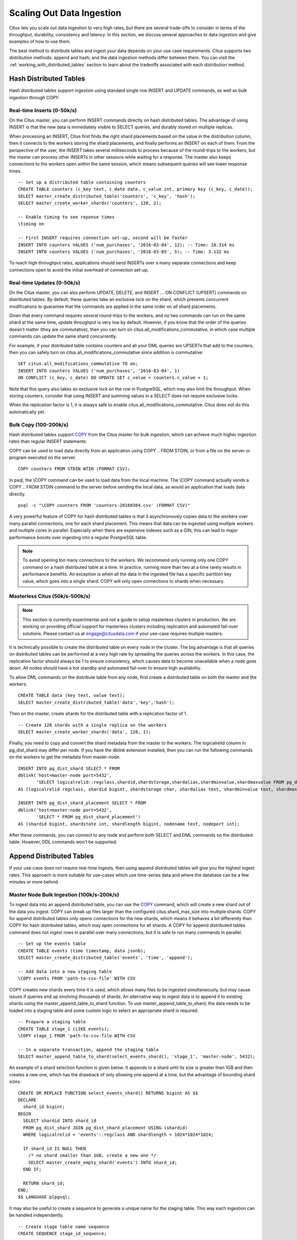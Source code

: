 .. _scaling_data_ingestion:

Scaling Out Data Ingestion
##########################

Citus lets you scale out data ingestion to very high rates, but there are several trade-offs to consider in terms of the throughput, durability, consistency and latency. In this section, we discuss several approaches to data ingestion and give examples of how to use them.

The best method to distribute tables and ingest your data depends on your use case requirements. Citus supports two distribution methods: append and hash; and the data ingestion methods differ between them. You can visit the :ref:`working_with_distributed_tables` section to learn about the tradeoffs associated with each distribution method.

Hash Distributed Tables
$$$$$$$$$$$$$$$$$$$$$$$

Hash distributed tables support ingestion using standard single row INSERT and UPDATE commands, as well as bulk ingestion through COPY.

Real-time Inserts (0-50k/s)
---------------------------

On the Citus master, you can perform INSERT commands directly on hash distributed tables. The advantage of using INSERT is that the new data is immediately visible to SELECT queries, and durably stored on multiple replicas.

When processing an INSERT, Citus first finds the right shard placements based on the value in the distribution column, then it connects to the workers storing the shard placements, and finally performs an INSERT on each of them. From the perspective of the user, the INSERT takes several milliseconds to process because of the round-trips to the workers, but the master can process other INSERTs in other sessions while waiting for a response. The master also keeps connections to the workers open within the same session, which means subsequent queries will see lower response times.

::

    -- Set up a distributed table containing counters
    CREATE TABLE counters (c_key text, c_date date, c_value int, primary key (c_key, c_date));
    SELECT master_create_distributed_table('counters', 'c_key', 'hash');
    SELECT master_create_worker_shards('counters', 128, 2);

    -- Enable timing to see reponse times
    \timing on

    -- First INSERT requires connection set-up, second will be faster
    INSERT INTO counters VALUES ('num_purchases', '2016-03-04', 12); -- Time: 10.314 ms
    INSERT INTO counters VALUES ('num_purchases', '2016-03-05', 5); -- Time: 3.132 ms

To reach high throughput rates, applications should send INSERTs over a many separate connections and keep connections open to avoid the initial overhead of connection set-up.

Real-time Updates (0-50k/s)
---------------------------

On the Citus master, you can also perform UPDATE, DELETE, and INSERT ... ON CONFLICT (UPSERT) commands on distributed tables. By default, these queries take an exclusive lock on the shard, which prevents concurrent modifications to guarantee that the commands are applied in the same order on all shard placements.

Given that every command requires several round-trips to the workers, and no two commands can run on the same shard at the same time, update throughput is very low by default. However, if you know that the order of the queries doesn't matter (they are commutative), then you can turn on citus.all_modifications_commutative, in which case multiple commands can update the same shard concurrently.

For example, if your distributed table contains counters and all your DML queries are UPSERTs that add to the counters, then you can safely turn on citus.all_modifications_commutative since addition is commutative:

::

    SET citus.all_modifications_commutative TO on;
    INSERT INTO counters VALUES ('num_purchases', '2016-03-04', 1)
    ON CONFLICT (c_key, c_date) DO UPDATE SET c_value = counters.c_value + 1;

Note that this query also takes an exclusive lock on the row in PostgreSQL, which may also limit the throughput. When storing counters, consider that using INSERT and summing values in a SELECT does not require exclusive locks.

When the replication factor is 1, it is always safe to enable citus.all_modifications_commutative. Citus does not do this automatically yet.

Bulk Copy (100-200k/s)
----------------------

Hash distributed tables support `COPY <http://www.postgresql.org/docs/current/static/sql-copy.html>`_ from the Citus master for bulk ingestion, which can achieve much higher ingestion rates than regular INSERT statements.

COPY can be used to load data directly from an application using COPY .. FROM STDIN, or from a file on the server or program executed on the server.

::

    COPY counters FROM STDIN WTIH (FORMAT CSV);

In psql, the \\COPY command can be used to load data from the local machine. The \\COPY command actually sends a COPY .. FROM STDIN command to the server before sending the local data, as would an application that loads data directly.

::

    psql -c "\COPY counters FROM 'counters-20160304.csv' (FORMAT CSV)"


A very powerful feature of COPY for hash distributed tables is that it asynchronously copies data to the workers over many parallel connections, one for each shard placement. This means that data can be ingested using multiple workers and multiple cores in parallel. Especially when there are expensive indexes such as a GIN, this can lead to major performance boosts over ingesting into a regular PostgreSQL table.

.. note::

    To avoid opening too many connections to the workers. We recommend only running only one COPY command on a hash distributed table at a time. In practice, running more than two at a time rarely results in performance benefits. An exception is when all the data in the ingested file has a specific partition key value, which goes into a single shard. COPY will only open connections to shards when necessary.

Masterless Citus (50k/s-500k/s)
-------------------------------

.. note::

    This section is currently experimental and not a guide to setup masterless clusters in production. We are working on providing official support for masterless clusters including replication and automated fail-over solutions. Please contact us at engage@citusdata.com if your use-case requires multiple masters.

It is technically possible to create the distributed table on every node in the cluster. The big advantage is that all  queries on distributed tables can be performed at a very high rate by spreading the queries across the workers. In this case, the replication factor should always be 1 to ensure consistency, which causes data to become unavailable when a node goes down. All nodes should have a hot standby and automated fail-over to ensure high availability.

To allow DML commands on the distribute table from any node, first create a distributed table on both the master and the workers:

::

    CREATE TABLE data (key text, value text);
    SELECT master_create_distributed_table('data','key','hash');

Then on the master, create shards for the distributed table with a replication factor of 1.

::

    -- Create 128 shards with a single replica on the workers
    SELECT master_create_worker_shards('data', 128, 1);

Finally, you need to copy and convert the shard metadata from the master to the workers. The logicalrelid column in pg_dist_shard may differ per node. If you have the dblink extension installed, then you can run the following commands on the workers to get the metadata from master-node.

::

    INSERT INTO pg_dist_shard SELECT * FROM
    dblink('host=master-node port=5432',
           'SELECT logicalrelid::regclass,shardid,shardstorage,shardalias,shardminvalue,shardmaxvalue FROM pg_dist_shard')
    AS (logicalrelid regclass, shardid bigint, shardstorage char, shardalias text, shardminvalue text, shardmaxvalue text);

    INSERT INTO pg_dist_shard_placement SELECT * FROM
    dblink('host=master-node port=5432',
           'SELECT * FROM pg_dist_shard_placement')
    AS (shardid bigint, shardstate int, shardlength bigint, nodename text, nodeport int);

After these commands, you can connect to any node and perform both SELECT and DML commands on the distributed table. However, DDL commands won't be supported.

Append Distributed Tables
$$$$$$$$$$$$$$$$$$$$$$$$$

If your use-case does not require real-time ingests, then using append distributed tables will give you the highest ingest rates. This approach is more suitable for use-cases which use time-series data and where the database can be a few minutes or more behind.

Master Node Bulk Ingestion (100k/s-200k/s)
------------------------------------------

To ingest data into an append distributed table, you can use the `COPY <http://www.postgresql.org/docs/current/static/sql-copy.html>`_ command, which will create a new shard out of the data you ingest. COPY can break up files larger than the configured citus.shard_max_size into multiple shards. COPY for append distributed tables only opens connections for the new shards, which means it behaves a bit differently than COPY for hash distributed tables, which may open connections for all shards. A COPY for append distributed tables command does not ingest rows in parallel over many connections, but it is safe to run many commands in parallel.

::

    -- Set up the events table
    CREATE TABLE events (time timestamp, data jsonb);
    SELECT master_create_distributed_table('events', 'time', 'append');
    
    -- Add data into a new staging table
    \COPY events FROM 'path-to-csv-file' WITH CSV

COPY creates new shards every time it is used, which allows many files to be ingested simultaneously, but may cause issues if queries end up involving thousands of shards. An alternative way to ingest data is to append it to existing shards using the master_append_table_to_shard function. To use master_append_table_to_shard, the data needs to be loaded into a staging table and some custom logic to select an appropriate shard is required.

::

    -- Prepare a staging table
    CREATE TABLE stage_1 (LIKE events);
    \COPY stage_1 FROM 'path-to-csv-file WITH CSV

    -- In a separate transaction, append the staging table
    SELECT master_append_table_to_shard(select_events_shard(), 'stage_1', 'master-node', 5432);

An example of a shard selection function is given below. It appends to a shard until its size is greater than 1GB and then creates a new one, which has the drawback of only allowing one append at a time, but the advantage of bounding shard sizes.

::

    CREATE OR REPLACE FUNCTION select_events_shard() RETURNS bigint AS $$
    DECLARE
      shard_id bigint;
    BEGIN
      SELECT shardid INTO shard_id
      FROM pg_dist_shard JOIN pg_dist_shard_placement USING (shardid)
      WHERE logicalrelid = 'events'::regclass AND shardlength < 1024*1024*1024;

      IF shard_id IS NULL THEN
        /* no shard smaller than 1GB, create a new one */
        SELECT master_create_empty_shard('events') INTO shard_id;
      END IF;
       
      RETURN shard_id;
    END;
    $$ LANGUAGE plpgsql;

It may also be useful to create a sequence to generate a unique name for the staging table. This way each ingestion can be handled independently.

::

    -- Create stage table name sequence
    CREATE SEQUENCE stage_id_sequence;
    
    -- Generate a stage table name
    SELECT 'stage_'||nextval('stage_id_sequence');

To learn more about the master_append_table_to_shard and master_create_empty_shard UDFs, please visit the :ref:`user_defined_functions` section of the documentation.

Worker Node Bulk Ingestion (100k/s-1M/s)
----------------------------------------

For very high data ingestion rates, data can be staged via the workers. This method scales out horizontally and provides the highest ingestion rates, but can be more complex to use. Hence, we recommend trying this method only if your data ingestion rates cannot be addressed by the previously described methods.

Append distributed tables support COPY via the worker, by specifying the address of the master in a master_host option, and optionally a master_port option (defaults to 5432). COPY via the workers has the same general properties as COPY via the master, except the initial parsing is not bottlenecked on the master.

::

    psql -h worker-node-1 -c "\COPY events FROM 'data.csv' WITH (FORMAT CSV, MASTER_HOST 'master-node')"


An alternative to using COPY is to create a staging table and use standard SQL clients to append it to the distributed table, which is similar to staging data via the master. An example of staging a file via a worker using psql is as follows:

::

    stage_table=$(psql -tA -h worker-node-1 -c "SELECT 'stage_'||nextval('stage_id_sequence')")
    psql -h worker-node-1 -c "CREATE TABLE $stage_table (time timestamp, data jsonb)"
    psql -h worker-node-1 -c "\COPY $stage_table FROM 'data.csv' WITH CSV"
    psql -h master-node -c "SELECT master_append_table_to_shard(choose_underutilized_shard(), '$stage_table', 'worker-node-1', 5432)"
    psql -h worker-node-1 -c "DROP TABLE $stage_table"
    
The example above uses a choose_underutilized_shard function to select the shard to which to append. To ensure parallel data ingestion, this function should balance across many different shards.

An example choose_underutilized_shard function belows randomly picks one of the 20 smallest shards or creates a new one if there are less than 20 under 1GB. This allows 20 concurrent appends, which allows data ingestion of up to 1 million rows/s (depending on indexes, size, capacity).

::

    /* Choose a shard to which to append */
    CREATE OR REPLACE FUNCTION choose_underutilized_shard()
    RETURNS bigint LANGUAGE plpgsql
    AS $function$
    DECLARE
      shard_id bigint;
      num_small_shards int;
    BEGIN
      SELECT shardid, count(*) OVER () INTO shard_id, num_small_shards
      FROM pg_dist_shard JOIN pg_dist_shard_placement USING (shardid)
      WHERE logicalrelid = 'events'::regclass AND shardlength < 1024*1024*1024
      GROUP BY shardid ORDER BY RANDOM() ASC;

      IF num_small_shards IS NULL OR num_small_shards < 20 THEN
        SELECT master_create_empty_shard('events') INTO shard_id;
      END IF;

      RETURN shard_id;
    END;
    $function$;
    
A drawback of ingesting into many shards concurrently is that shards may span longer time ranges, which means that queries for a specific time period may involve shards that contain a lot of data outside of that period.

In addition to copying into temporary staging tables, it is also possible to set up tables on the workers which can continuously take INSERTs. In that case, the data has to be periodically moved into a staging table and then appended, but this requires more advanced scripting.

Pre-processing Data in Citus
$$$$$$$$$$$$$$$$$$$$$$$$$$$$

The format in which raw data is delivered often differs from the schema used in the database. For example, the raw data may be in the form of log files in which every line is a JSON object, while in the database table it is more efficient to store common values in separate columns. Moreover, a distributed table should always have a distribution column. Fortunately, PostgreSQL is a very powerful data processing tool. You can apply arbitrary pre-processing using SQL before putting the results into a staging table.

For example, assume we have the following table schema and want to load the compressed JSON logs from `githubarchive.org <http://www.githubarchive.org>`_:

::

    CREATE TABLE github_events
    (
        event_id bigint,
        event_type text,
        event_public boolean,
        repo_id bigint,
        payload jsonb,
        repo jsonb,
        actor jsonb,
        org jsonb,
        created_at timestamp
    );
    SELECT master_create_distributed_table('github_events', 'created_at', 'append');


To load the data, we can download the data, decompress it, filter out unsupported rows, and extract the fields in which we are interested into a staging table using 3 commands:

::

    CREATE TEMPORARY TABLE prepare_1 (data jsonb);
    
    -- Load a file directly from Github archive and filter out rows with unescaped 0-bytes
    COPY prepare_1 FROM PROGRAM
    'curl -s http://data.githubarchive.org/2016-01-01-15.json.gz | zcat | grep -v "\\u0000"'
    CSV QUOTE e'\x01' DELIMITER e'\x02';
    
    -- Prepare a staging table
    CREATE TABLE stage_1 AS
    SELECT (data->>'id')::bigint event_id,
           (data->>'type') event_type,
           (data->>'public')::boolean event_public,
           (data->'repo'->>'id')::bigint repo_id,
           (data->'payload') payload,
           (data->'actor') actor,
           (data->'org') org,
           (data->>'created_at')::timestamp created_at FROM prepare_1;

You can then use the master_append_table_to_shard function to append this staging table to the distributed table.

This approach works especially well when staging data via the workers, since the pre-processing itself can be scaled out by running it on many workers in parallel for different chunks of input data.

For a more complete example, see `Interactive Analytics on GitHub Data using PostgreSQL with Citus <https://www.citusdata.com/blog/14-marco/402-interactive-analytics-github-data-using-postgresql-citus>`_.
